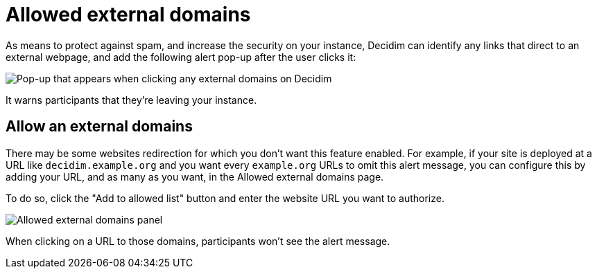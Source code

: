 = Allowed external domains

As means to protect against spam, and increase the security on your instance, Decidim can identify any links that direct 
to an external webpage, and add the following alert pop-up after the user clicks it:

image::settings/allowed_external_domains_pop-up.png[Pop-up that appears when clicking any external domains on Decidim]

It warns participants that they're leaving your instance. 

== Allow an external domains

There may be some websites redirection for which you don't want this feature enabled. 
For example, if your site is deployed at a URL like `+decidim.example.org+` and you want every `+example.org+` URLs 
to omit this alert message, you can configure this by adding your URL, and as many as you want, in the Allowed external domains page.

To do so, click the "Add to allowed list" button and enter the website URL you want to authorize. 

image::settings/allowed_external_domains_admin_panel.png[Allowed external domains panel]

When clicking on a URL to those domains, participants won't see the alert message. 
